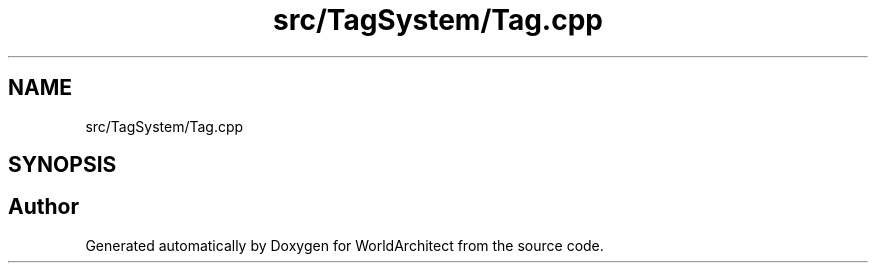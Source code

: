 .TH "src/TagSystem/Tag.cpp" 3 "Sat Mar 23 2019" "Version 0.0.1" "WorldArchitect" \" -*- nroff -*-
.ad l
.nh
.SH NAME
src/TagSystem/Tag.cpp
.SH SYNOPSIS
.br
.PP
.SH "Author"
.PP 
Generated automatically by Doxygen for WorldArchitect from the source code\&.
